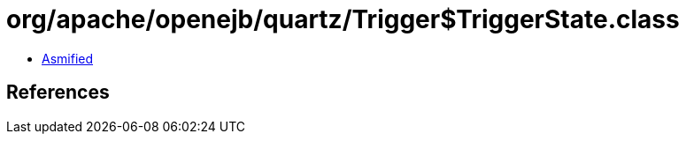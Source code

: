 = org/apache/openejb/quartz/Trigger$TriggerState.class

 - link:Trigger$TriggerState-asmified.java[Asmified]

== References

